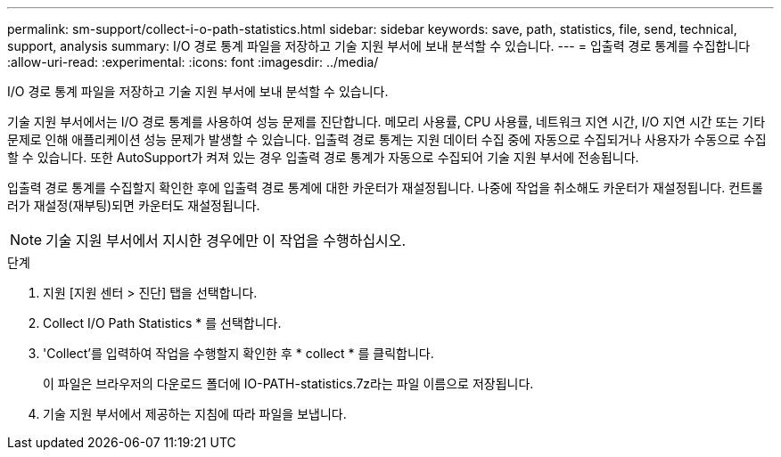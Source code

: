 ---
permalink: sm-support/collect-i-o-path-statistics.html 
sidebar: sidebar 
keywords: save, path, statistics, file, send, technical, support, analysis 
summary: I/O 경로 통계 파일을 저장하고 기술 지원 부서에 보내 분석할 수 있습니다. 
---
= 입출력 경로 통계를 수집합니다
:allow-uri-read: 
:experimental: 
:icons: font
:imagesdir: ../media/


[role="lead"]
I/O 경로 통계 파일을 저장하고 기술 지원 부서에 보내 분석할 수 있습니다.

기술 지원 부서에서는 I/O 경로 통계를 사용하여 성능 문제를 진단합니다. 메모리 사용률, CPU 사용률, 네트워크 지연 시간, I/O 지연 시간 또는 기타 문제로 인해 애플리케이션 성능 문제가 발생할 수 있습니다. 입출력 경로 통계는 지원 데이터 수집 중에 자동으로 수집되거나 사용자가 수동으로 수집할 수 있습니다. 또한 AutoSupport가 켜져 있는 경우 입출력 경로 통계가 자동으로 수집되어 기술 지원 부서에 전송됩니다.

입출력 경로 통계를 수집할지 확인한 후에 입출력 경로 통계에 대한 카운터가 재설정됩니다. 나중에 작업을 취소해도 카운터가 재설정됩니다. 컨트롤러가 재설정(재부팅)되면 카운터도 재설정됩니다.

[NOTE]
====
기술 지원 부서에서 지시한 경우에만 이 작업을 수행하십시오.

====
.단계
. 지원 [지원 센터 > 진단] 탭을 선택합니다.
. Collect I/O Path Statistics * 를 선택합니다.
. 'Collect'를 입력하여 작업을 수행할지 확인한 후 * collect * 를 클릭합니다.
+
이 파일은 브라우저의 다운로드 폴더에 IO-PATH-statistics.7z라는 파일 이름으로 저장됩니다.

. 기술 지원 부서에서 제공하는 지침에 따라 파일을 보냅니다.


